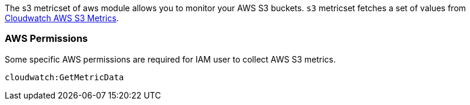 The s3 metricset of aws module allows you to monitor your AWS S3 buckets. `s3` metricset fetches a set of values from
https://docs.aws.amazon.com/AmazonS3/latest/dev/cloudwatch-monitoring.html[Cloudwatch AWS S3 Metrics].

=== AWS Permissions
Some specific AWS permissions are required for IAM user to collect AWS S3 metrics.
----
cloudwatch:GetMetricData
----
